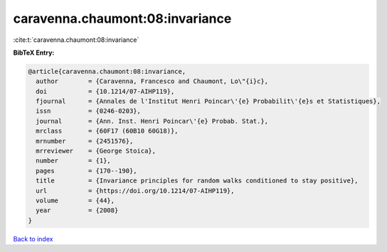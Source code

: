 caravenna.chaumont:08:invariance
================================

:cite:t:`caravenna.chaumont:08:invariance`

**BibTeX Entry:**

.. code-block:: bibtex

   @article{caravenna.chaumont:08:invariance,
     author        = {Caravenna, Francesco and Chaumont, Lo\"{i}c},
     doi           = {10.1214/07-AIHP119},
     fjournal      = {Annales de l'Institut Henri Poincar\'{e} Probabilit\'{e}s et Statistiques},
     issn          = {0246-0203},
     journal       = {Ann. Inst. Henri Poincar\'{e} Probab. Stat.},
     mrclass       = {60F17 (60B10 60G18)},
     mrnumber      = {2451576},
     mrreviewer    = {George Stoica},
     number        = {1},
     pages         = {170--190},
     title         = {Invariance principles for random walks conditioned to stay positive},
     url           = {https://doi.org/10.1214/07-AIHP119},
     volume        = {44},
     year          = {2008}
   }

`Back to index <../By-Cite-Keys.html>`_
